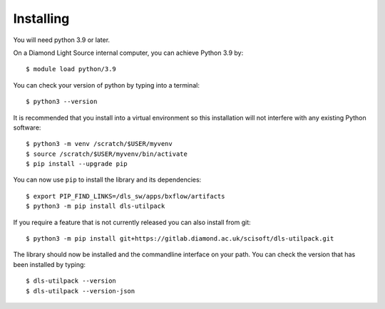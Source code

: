.. # ********** Please don't edit this file!
.. # ********** It has been generated automatically by dae_devops version 0.5.2.
.. # ********** For repository_name dls-utilpack

Installing
=======================================================================


You will need python 3.9 or later. 

On a Diamond Light Source internal computer, you can achieve Python 3.9 by::

    $ module load python/3.9

You can check your version of python by typing into a terminal::

    $ python3 --version

It is recommended that you install into a virtual environment so this
installation will not interfere with any existing Python software::

    $ python3 -m venv /scratch/$USER/myvenv
    $ source /scratch/$USER/myvenv/bin/activate
    $ pip install --upgrade pip


You can now use ``pip`` to install the library and its dependencies::

    $ export PIP_FIND_LINKS=/dls_sw/apps/bxflow/artifacts
    $ python3 -m pip install dls-utilpack

If you require a feature that is not currently released you can also install
from git::

    $ python3 -m pip install git+https://gitlab.diamond.ac.uk/scisoft/dls-utilpack.git

The library should now be installed and the commandline interface on your path.
You can check the version that has been installed by typing::

    $ dls-utilpack --version
    $ dls-utilpack --version-json

.. # dae_devops_fingerprint fa480c2e4f59a68b0ef91bf12e5f6b58
